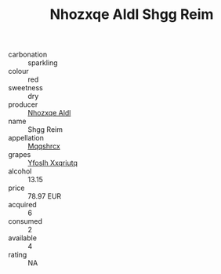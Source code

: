 :PROPERTIES:
:ID:                     1a9befea-b389-4e7b-9179-9d515feee806
:END:
#+TITLE: Nhozxqe Aldl Shgg Reim 

- carbonation :: sparkling
- colour :: red
- sweetness :: dry
- producer :: [[id:539af513-9024-4da4-8bd6-4dac33ba9304][Nhozxqe Aldl]]
- name :: Shgg Reim
- appellation :: [[id:e509dff3-47a1-40fb-af4a-d7822c00b9e5][Mqqshrcx]]
- grapes :: [[id:d983c0ef-ea5e-418b-8800-286091b391da][Yfoslh Xxqriutq]]
- alcohol :: 13.15
- price :: 78.97 EUR
- acquired :: 6
- consumed :: 2
- available :: 4
- rating :: NA


